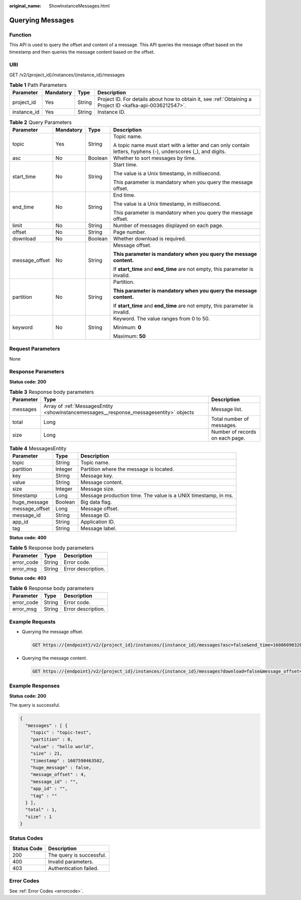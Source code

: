 :original_name: ShowInstanceMessages.html

.. _ShowInstanceMessages:

Querying Messages
=================

Function
--------

This API is used to query the offset and content of a message. This API queries the message offset based on the timestamp and then queries the message content based on the offset.

URI
---

GET /v2/{project_id}/instances/{instance_id}/messages

.. table:: **Table 1** Path Parameters

   +-------------+-----------+--------+-----------------------------------------------------------------------------------------------------------+
   | Parameter   | Mandatory | Type   | Description                                                                                               |
   +=============+===========+========+===========================================================================================================+
   | project_id  | Yes       | String | Project ID. For details about how to obtain it, see :ref:`Obtaining a Project ID <kafka-api-0036212547>`. |
   +-------------+-----------+--------+-----------------------------------------------------------------------------------------------------------+
   | instance_id | Yes       | String | Instance ID.                                                                                              |
   +-------------+-----------+--------+-----------------------------------------------------------------------------------------------------------+

.. table:: **Table 2** Query Parameters

   +-----------------+-----------------+-----------------+---------------------------------------------------------------------------------------------------------------+
   | Parameter       | Mandatory       | Type            | Description                                                                                                   |
   +=================+=================+=================+===============================================================================================================+
   | topic           | Yes             | String          | Topic name.                                                                                                   |
   |                 |                 |                 |                                                                                                               |
   |                 |                 |                 | A topic name must start with a letter and can only contain letters, hyphens (-), underscores (_), and digits. |
   +-----------------+-----------------+-----------------+---------------------------------------------------------------------------------------------------------------+
   | asc             | No              | Boolean         | Whether to sort messages by time.                                                                             |
   +-----------------+-----------------+-----------------+---------------------------------------------------------------------------------------------------------------+
   | start_time      | No              | String          | Start time.                                                                                                   |
   |                 |                 |                 |                                                                                                               |
   |                 |                 |                 | The value is a Unix timestamp, in millisecond.                                                                |
   |                 |                 |                 |                                                                                                               |
   |                 |                 |                 | This parameter is mandatory when you query the message offset.                                                |
   +-----------------+-----------------+-----------------+---------------------------------------------------------------------------------------------------------------+
   | end_time        | No              | String          | End time.                                                                                                     |
   |                 |                 |                 |                                                                                                               |
   |                 |                 |                 | The value is a Unix timestamp, in millisecond.                                                                |
   |                 |                 |                 |                                                                                                               |
   |                 |                 |                 | This parameter is mandatory when you query the message offset.                                                |
   +-----------------+-----------------+-----------------+---------------------------------------------------------------------------------------------------------------+
   | limit           | No              | String          | Number of messages displayed on each page.                                                                    |
   +-----------------+-----------------+-----------------+---------------------------------------------------------------------------------------------------------------+
   | offset          | No              | String          | Page number.                                                                                                  |
   +-----------------+-----------------+-----------------+---------------------------------------------------------------------------------------------------------------+
   | download        | No              | Boolean         | Whether download is required.                                                                                 |
   +-----------------+-----------------+-----------------+---------------------------------------------------------------------------------------------------------------+
   | message_offset  | No              | String          | Message offset.                                                                                               |
   |                 |                 |                 |                                                                                                               |
   |                 |                 |                 | **This parameter is mandatory when you query the message content.**                                           |
   |                 |                 |                 |                                                                                                               |
   |                 |                 |                 | If **start_time** and **end_time** are not empty, this parameter is invalid.                                  |
   +-----------------+-----------------+-----------------+---------------------------------------------------------------------------------------------------------------+
   | partition       | No              | String          | Partition.                                                                                                    |
   |                 |                 |                 |                                                                                                               |
   |                 |                 |                 | **This parameter is mandatory when you query the message content.**                                           |
   |                 |                 |                 |                                                                                                               |
   |                 |                 |                 | If **start_time** and **end_time** are not empty, this parameter is invalid.                                  |
   +-----------------+-----------------+-----------------+---------------------------------------------------------------------------------------------------------------+
   | keyword         | No              | String          | Keyword. The value ranges from 0 to 50.                                                                       |
   |                 |                 |                 |                                                                                                               |
   |                 |                 |                 | Minimum: **0**                                                                                                |
   |                 |                 |                 |                                                                                                               |
   |                 |                 |                 | Maximum: **50**                                                                                               |
   +-----------------+-----------------+-----------------+---------------------------------------------------------------------------------------------------------------+

Request Parameters
------------------

None

Response Parameters
-------------------

**Status code: 200**

.. table:: **Table 3** Response body parameters

   +-----------+----------------------------------------------------------------------------------------+---------------------------------+
   | Parameter | Type                                                                                   | Description                     |
   +===========+========================================================================================+=================================+
   | messages  | Array of :ref:`MessagesEntity <showinstancemessages__response_messagesentity>` objects | Message list.                   |
   +-----------+----------------------------------------------------------------------------------------+---------------------------------+
   | total     | Long                                                                                   | Total number of messages.       |
   +-----------+----------------------------------------------------------------------------------------+---------------------------------+
   | size      | Long                                                                                   | Number of records on each page. |
   +-----------+----------------------------------------------------------------------------------------+---------------------------------+

.. _showinstancemessages__response_messagesentity:

.. table:: **Table 4** MessagesEntity

   +----------------+---------+----------------------------------------------------------------+
   | Parameter      | Type    | Description                                                    |
   +================+=========+================================================================+
   | topic          | String  | Topic name.                                                    |
   +----------------+---------+----------------------------------------------------------------+
   | partition      | Integer | Partition where the message is located.                        |
   +----------------+---------+----------------------------------------------------------------+
   | key            | String  | Message key.                                                   |
   +----------------+---------+----------------------------------------------------------------+
   | value          | String  | Message content.                                               |
   +----------------+---------+----------------------------------------------------------------+
   | size           | Integer | Message size.                                                  |
   +----------------+---------+----------------------------------------------------------------+
   | timestamp      | Long    | Message production time. The value is a UNIX timestamp, in ms. |
   +----------------+---------+----------------------------------------------------------------+
   | huge_message   | Boolean | Big data flag.                                                 |
   +----------------+---------+----------------------------------------------------------------+
   | message_offset | Long    | Message offset.                                                |
   +----------------+---------+----------------------------------------------------------------+
   | message_id     | String  | Message ID.                                                    |
   +----------------+---------+----------------------------------------------------------------+
   | app_id         | String  | Application ID.                                                |
   +----------------+---------+----------------------------------------------------------------+
   | tag            | String  | Message label.                                                 |
   +----------------+---------+----------------------------------------------------------------+

**Status code: 400**

.. table:: **Table 5** Response body parameters

   ========== ====== ==================
   Parameter  Type   Description
   ========== ====== ==================
   error_code String Error code.
   error_msg  String Error description.
   ========== ====== ==================

**Status code: 403**

.. table:: **Table 6** Response body parameters

   ========== ====== ==================
   Parameter  Type   Description
   ========== ====== ==================
   error_code String Error code.
   error_msg  String Error description.
   ========== ====== ==================

Example Requests
----------------

-  Querying the message offset.

   .. code-block:: text

      GET https://{endpoint}/v2/{project_id}/instances/{instance_id}/messages?asc=false&end_time=1608609032042&limit=10&offset=0&start_time=1608608432042&topic=topic-test

-  Querying the message content.

   .. code-block:: text

      GET https://{endpoint}/v2/{project_id}/instances/{instance_id}/messages?download=false&message_offset=0&partition=0&topic=topic-test

Example Responses
-----------------

**Status code: 200**

The query is successful.

.. code-block::

   {
     "messages" : [ {
       "topic" : "topic-test",
       "partition" : 0,
       "value" : "hello world",
       "size" : 21,
       "timestamp" : 1607598463502,
       "huge_message" : false,
       "message_offset" : 4,
       "message_id" : "",
       "app_id" : "",
       "tag" : ""
     } ],
     "total" : 1,
     "size" : 1
   }

Status Codes
------------

=========== ========================
Status Code Description
=========== ========================
200         The query is successful.
400         Invalid parameters.
403         Authentication failed.
=========== ========================

Error Codes
-----------

See :ref:`Error Codes <errorcode>`.
